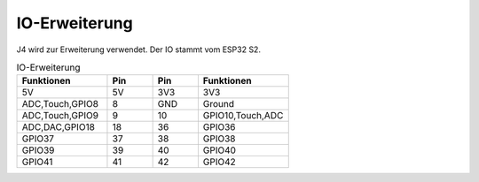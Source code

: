 
IO-Erweiterung
-----------------

J4 wird zur Erweiterung verwendet. Der IO stammt vom ESP32 S2.

.. list-table:: IO-Erweiterung
    :widths: 50 25 25 50
    :header-rows: 1

    * - Funktionen
      - Pin
      - Pin
      - Funktionen
    * - 5V
      - 5V
      - 3V3
      - 3V3
    * - ADC,Touch,GPIO8
      - 8
      - GND
      - Ground
    * - ADC,Touch,GPIO9
      - 9
      - 10
      - GPIO10,Touch,ADC
    * - ADC,DAC,GPIO18
      - 18
      - 36
      - GPIO36
    * - GPIO37
      - 37
      - 38
      - GPIO38
    * - GPIO39
      - 39
      - 40
      - GPIO40
    * - GPIO41
      - 41
      - 42
      - GPIO42
